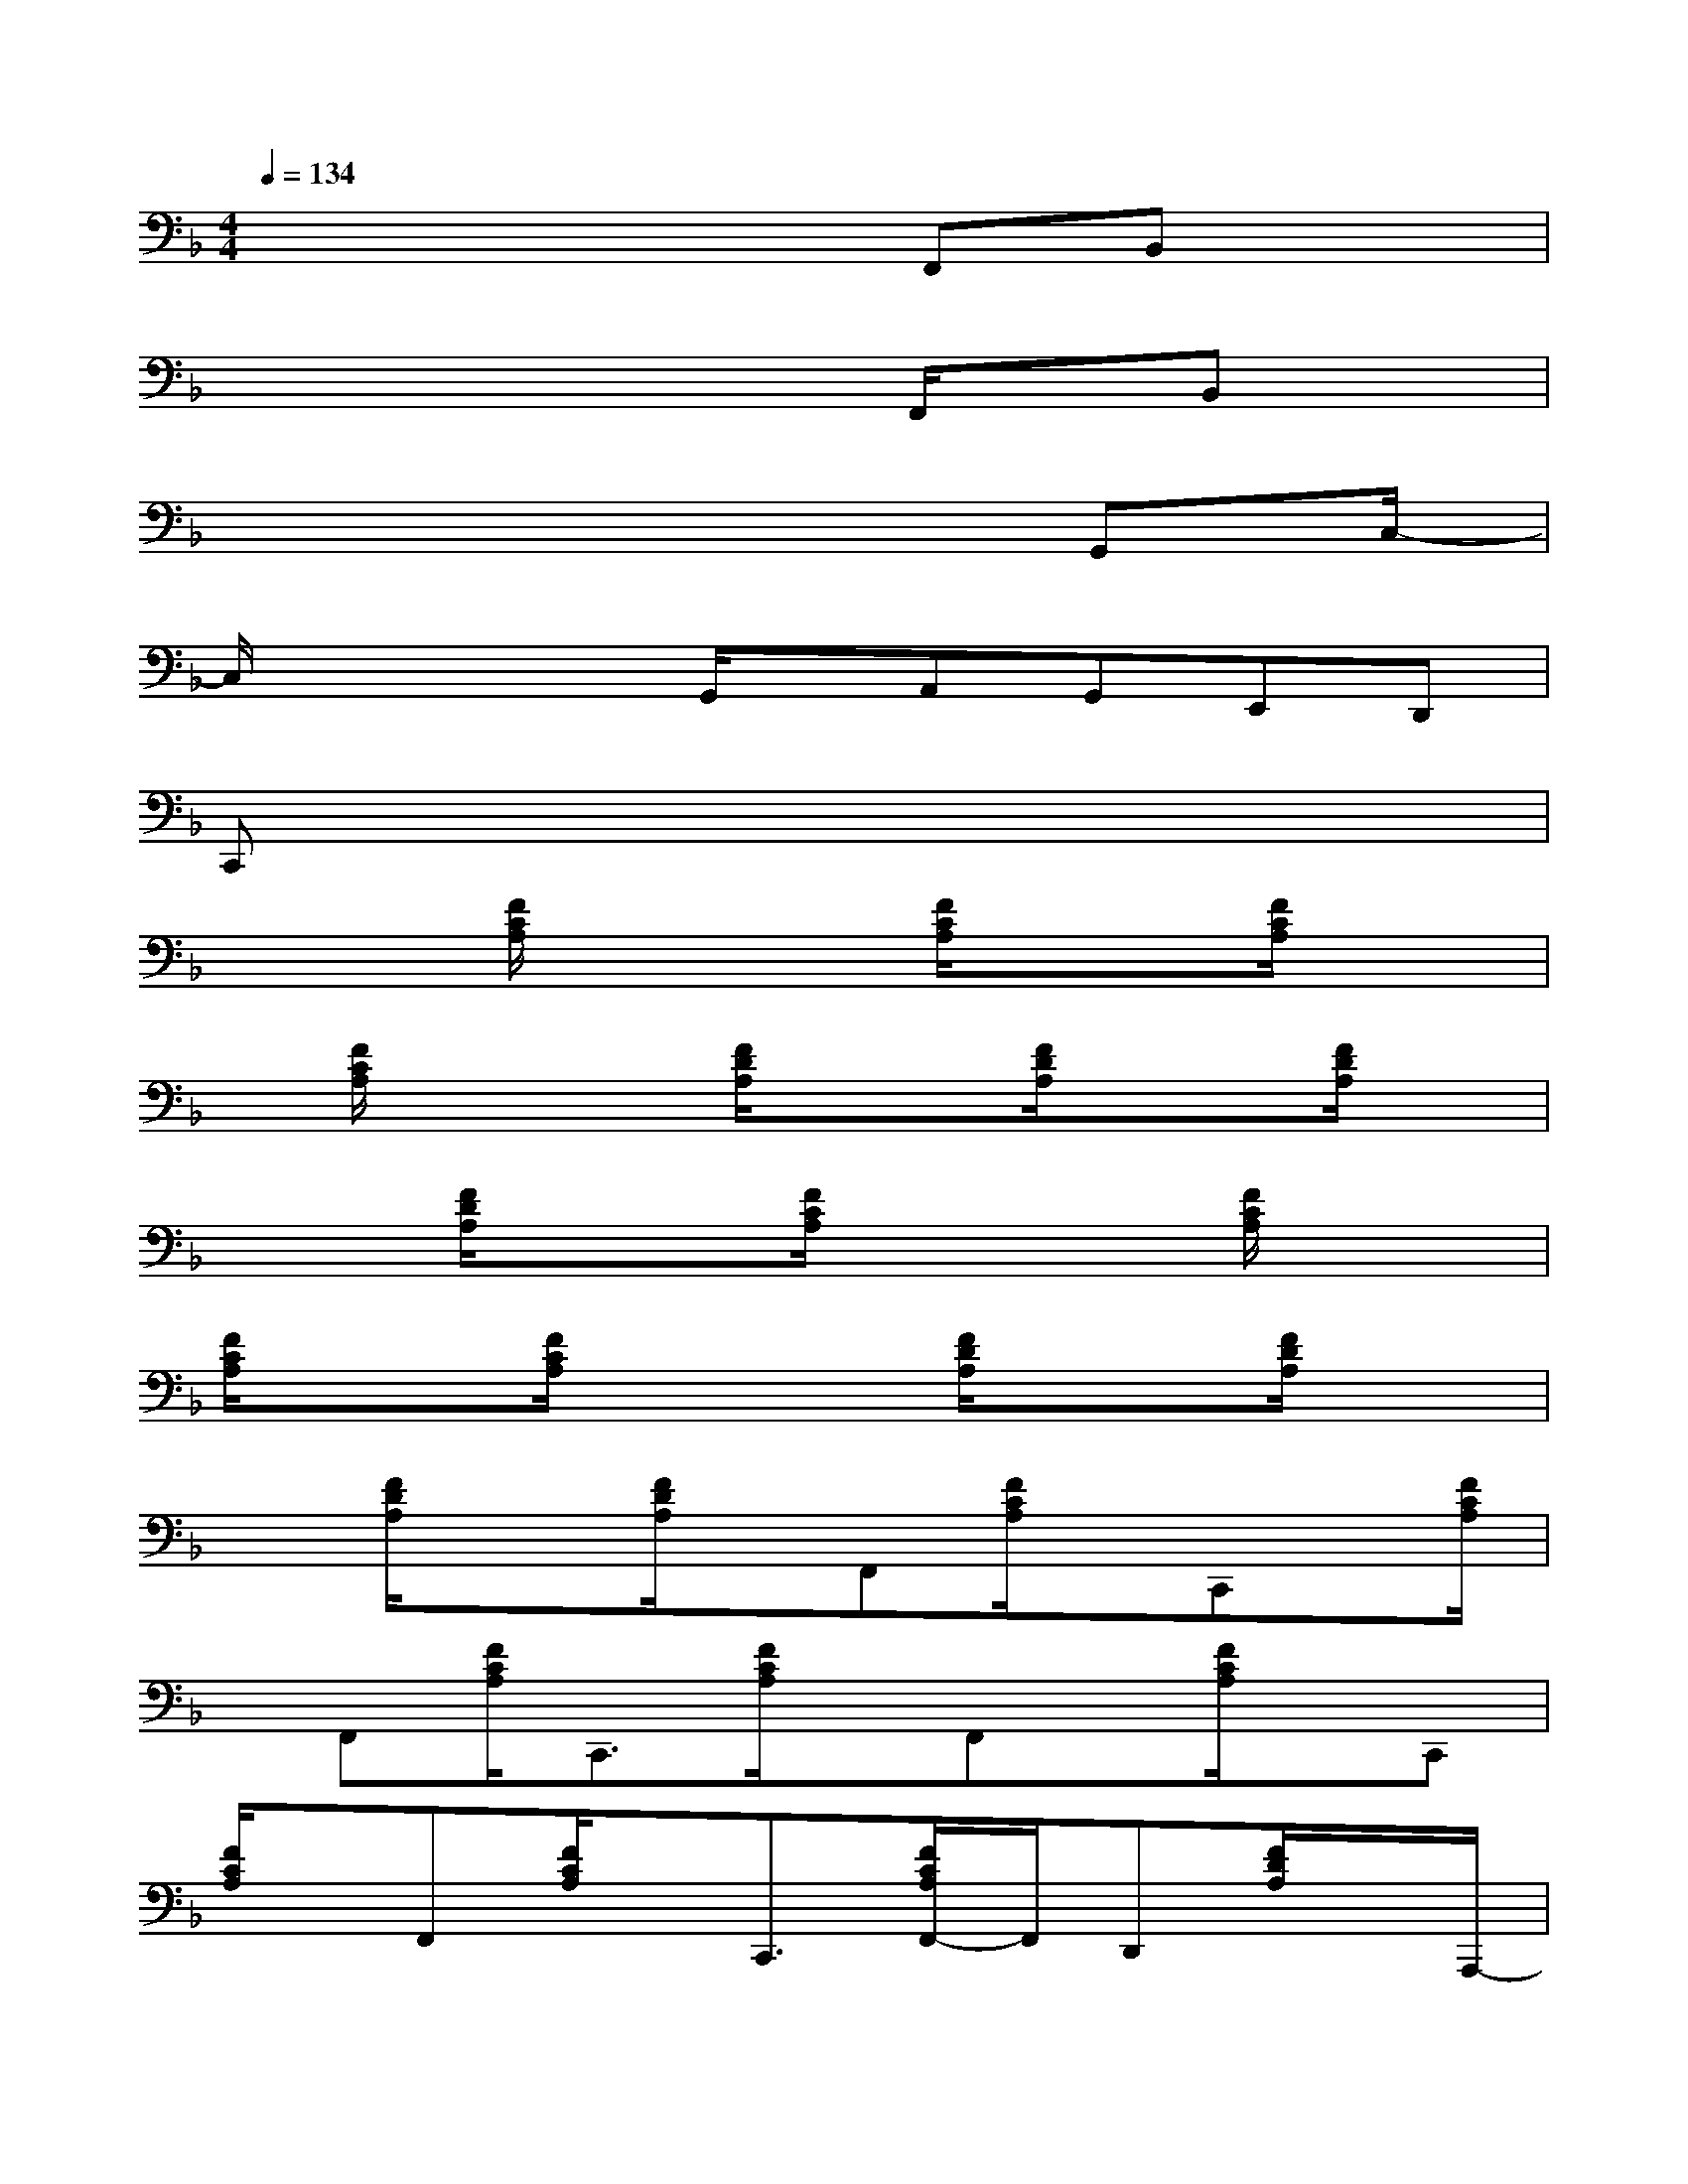 X:1
T:
M:4/4
L:1/8
Q:1/4=134
K:F%1flats
V:1
x4xF,,B,,x|
x4x3/2F,,/2x/2B,,x/2|
x6x/2G,,C,/2-|
C,/2x2x/2G,,/2x/2A,,G,,E,,D,,|
C,,x6x|
x2[F/2C/2A,/2]x2[F/2C/2A,/2]x3/2[F/2C/2A,/2]x|
x/2[F/2C/2A,/2]x2[F/2D/2A,/2]x3/2[F/2D/2A,/2]x3/2[F/2D/2A,/2]x/2|
x3/2[F/2D/2A,/2]x3/2[F/2C/2A,/2]x2[F/2C/2A,/2]x3/2|
[F/2C/2A,/2]x3/2[F/2C/2A,/2]x2[F/2D/2A,/2]x3/2[F/2D/2A,/2]x|
x[F/2D/2A,/2]x3/2[F/2D/2A,/2]x/2F,,[F/2C/2A,/2]x/2C,,x/2[F/2C/2A,/2]|
x/2F,,[F/2C/2A,/2]C,,3/2[F/2C/2A,/2]x/2F,,x/2[F/2C/2A,/2]x/2C,,|
[F/2C/2A,/2]x/2F,,[F/2C/2A,/2]x/2C,,3/2[F/2C/2A,/2F,,/2-]F,,/2D,,[F/2D/2A,/2]x/2A,,,/2-|
A,,,/2x/2[F/2D/2A,/2]x/2D,,[F/2D/2A,/2]A,,,3/2[F/2D/2A,/2]xD,,[F/2D/2A,/2]|
x/2A,,,-[F/2D/2A,/2A,,,/2]x/2D,,[F/2D/2A,/2]x/2A,,,3/2[F/2D/2A,/2E,,/2-]E,,/2F,,|
[F/2C/2A,/2]x/2C,,x/2[F/2C/2A,/2]x/2F,,[F/2C/2A,/2]C,,3/2[F/2C/2A,/2F,,/2-]F,,/2x/2|
D,,[F/2D/2A,/2]x/2A,,,-[F/2D/2A,/2A,,,/2]x/2D,,x/2[F/2D/2A,/2]F,,,3/2[F/2D/2A,/2A,,,/2-]